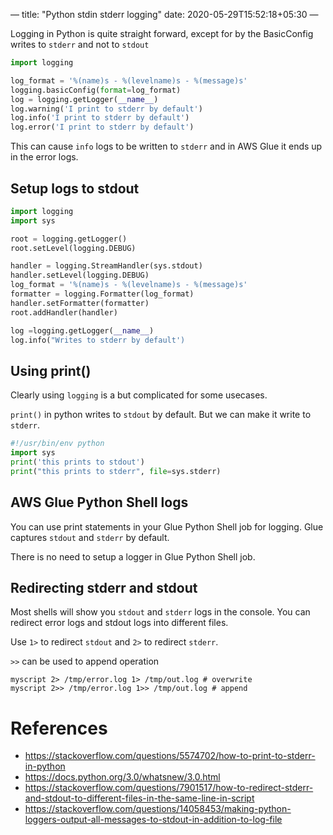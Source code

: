 ---
title: "Python stdin stderr logging"
date: 2020-05-29T15:52:18+05:30
---

Logging in Python is quite straight forward, except for by the BasicConfig writes to =stderr= and not to =stdout=

#+begin_src python
  import logging

  log_format = '%(name)s - %(levelname)s - %(message)s'
  logging.basicConfig(format=log_format)
  log = logging.getLogger(__name__)
  log.warning('I print to stderr by default')
  log.info('I print to stderr by default')
  log.error('I print to stderr by default')
#+end_src

This can cause ~info~ logs to be written to =stderr= and in AWS Glue it ends up in the error logs.

** Setup logs to stdout

#+begin_src python
  import logging
  import sys

  root = logging.getLogger()
  root.setLevel(logging.DEBUG)

  handler = logging.StreamHandler(sys.stdout)
  handler.setLevel(logging.DEBUG)
  log_format = '%(name)s - %(levelname)s - %(message)s'
  formatter = logging.Formatter(log_format)
  handler.setFormatter(formatter)
  root.addHandler(handler)

  log =logging.getLogger(__name__)
  log.info("Writes to stderr by default')
#+end_src

** Using print()

Clearly using =logging= is a but complicated for some usecases.

=print()= in python writes to =stdout= by default. But we can make it write to =stderr=.

#+begin_src python
  #!/usr/bin/env python
  import sys
  print('this prints to stdout')
  print("this prints to stderr", file=sys.stderr)
#+end_src

** AWS Glue Python Shell logs

You can use print statements in your Glue Python Shell job for logging. Glue captures =stdout= and =stderr= by default.

There is no need to setup a logger in Glue Python Shell job.

** Redirecting stderr and stdout

Most shells will show you =stdout= and =stderr= logs in the console. You can redirect error logs and stdout logs into different files.

Use ~1>~ to redirect =stdout= and ~2>~ to redirect =stderr=.

~>>~ can be used to append operation

#+begin_src shell
  myscript 2> /tmp/error.log 1> /tmp/out.log # overwrite
  myscript 2>> /tmp/error.log 1>> /tmp/out.log # append
#+end_src

* References
- https://stackoverflow.com/questions/5574702/how-to-print-to-stderr-in-python
- https://docs.python.org/3.0/whatsnew/3.0.html
- https://stackoverflow.com/questions/7901517/how-to-redirect-stderr-and-stdout-to-different-files-in-the-same-line-in-script
- https://stackoverflow.com/questions/14058453/making-python-loggers-output-all-messages-to-stdout-in-addition-to-log-file
